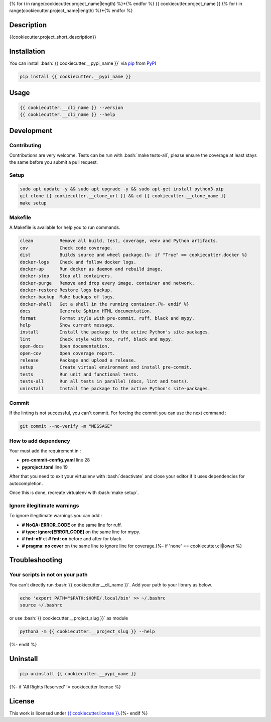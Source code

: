 .. role:: bash(code)
  :language: bash

{% for i in range(cookiecutter.project_name|length) %}*{% endfor %}
{{ cookiecutter.project_name }}
{% for i in range(cookiecutter.project_name|length) %}*{% endfor %}

.. image:: {{ cookiecutter.__source }}/actions/workflows/docs.yml/badge.svg
  :target: {{ cookiecutter.__source }}/actions/workflows/docs.yml
  :alt: CI : Docs
.. image:: {{ cookiecutter.__source }}/actions/workflows/lint.yml/badge.svg
  :target: {{ cookiecutter.__source }}/actions/workflows/lint.yml
  :alt: CI : Lint
.. image:: {{ cookiecutter.__source }}/actions/workflows/tests.yml/badge.svg
  :target: {{ cookiecutter.__source }}/actions/workflows/tests.yml
  :alt: CI : Tests{% if 'not open' not in cookiecutter.license|lower %}
.. image:: https://img.shields.io/pypi/v/{{ cookiecutter.__pypi_name }}.svg
  :target: {{ cookiecutter.__pypi_url }}
  :alt: PyPI : {{ cookiecutter.__pypi_name }}
.. image:: https://img.shields.io/pypi/pyversions/{{ cookiecutter.__pypi_name }}.svg
  :target: {{ cookiecutter.__pypi_url }}
  :alt: Python : versions{% endif %}{% if cookiecutter.discord|lower not in ("no", "null", "false", "n", "non", "f", "0", "none", "undefined") %}
.. image:: https://img.shields.io/badge/Discord-{{ cookiecutter.project_name.replace(" ", "%20") }}-5865F2?style=flat&logo=discord&logoColor=white
  :target: {{ cookiecutter.discord }}
  :alt: Discord{% endif %}
.. image:: https://img.shields.io/badge/license-{{ cookiecutter.license.replace(" ", "%20") }}-green.svg
  :target: {{ cookiecutter.__source }}/blob/main/LICENSE
  :alt: License : {{ cookiecutter.license }}

Description
###########

{{cookiecutter.project_short_description}}

Installation
############

You can install :bash:`{{ cookiecutter.__pypi_name }}` via `pip <https://pypi.org/project/pip/>`_ from `PyPI <https://pypi.org/project>`_

..  code-block:: bash

  pip install {{ cookiecutter.__pypi_name }}

Usage
#####

..  code-block:: bash

  {{ cookiecutter.__cli_name }} --version
  {{ cookiecutter.__cli_name }} --help

Development
###########

Contributing
************

Contributions are very welcome. Tests can be run with :bash:`make tests-all`, please ensure
the coverage at least stays the same before you submit a pull request.

Setup
*****

..  code-block:: bash

  sudo apt update -y && sudo apt upgrade -y && sudo apt-get install python3-pip
  git clone {{ cookiecutter.__clone_url }} && cd {{ cookiecutter.__clone_name }}
  make setup

Makefile
********

A Makefile is available for help you to run commands.

..  code-block:: text

  clean          Remove all build, test, coverage, venv and Python artifacts.
  cov            Check code coverage.
  dist           Builds source and wheel package.{%- if "True" == cookiecutter.docker %}
  docker-logs    Check and follow docker logs.
  docker-up      Run docker as daemon and rebuild image.
  docker-stop    Stop all containers.
  docker-purge   Remove and drop every image, container and network.
  docker-restore Restore logs backup.
  docker-backup  Make backups of logs.
  docker-shell   Get a shell in the running container.{%- endif %}
  docs           Generate Sphinx HTML documentation.
  format         Format style with pre-commit, ruff, black and mypy.
  help           Show current message.
  install        Install the package to the active Python's site-packages.
  lint           Check style with tox, ruff, black and mypy.
  open-docs      Open documentation.
  open-cov       Open coverage report.
  release        Package and upload a release.
  setup          Create virtual environment and install pre-commit.
  tests          Run unit and functional tests.
  tests-all      Run all tests in parallel (docs, lint and tests).
  uninstall      Install the package to the active Python's site-packages.

Commit
******

If the linting is not successful, you can't commit. For forcing the commit you can use the next command :

..  code-block:: bash

  git commit --no-verify -m "MESSAGE"

How to add dependency
*********************

Your must add the requirement in :

- **pre-commit-config.yaml** line 28
- **pyproject.toml** line 19

After that you need to exit your virtualenv with :bash:`deactivate`
and close your editor if it uses dependencies for autocompletion.

Once this is done, recreate virtualenv with :bash:`make setup`.

Ignore illegitimate warnings
****************************

To ignore illegitimate warnings you can add :

- **# NoQA: ERROR_CODE** on the same line for ruff.
- **# type: ignore[ERROR_CODE]** on the same line for mypy.
- **# fmt: off** et **# fmt: on** before and after for black.
- **# pragma: no cover** on the same line to ignore line for coverage.{%- if 'none' == cookiecutter.cli|lower %}

Troubleshooting
###############

Your scripts in not on your path
********************************

You can't directly run :bash:`{{ cookiecutter.__cli_name }}`. Add your path to your library as below.

..  code-block:: bash

  echo 'export PATH="$PATH:$HOME/.local/bin' >> ~/.bashrc
  source ~/.bashrc

or use :bash:`{{ cookiecutter.__project_slug }}` as module

..  code-block:: bash

  python3 -m {{ cookiecutter.__project_slug }} --help
{%- endif %}

Uninstall
#########

..  code-block:: bash

  pip uninstall {{ cookiecutter.__pypi_name }}
{%- if 'All Rights Reserved' != cookiecutter.license %}

License
#######

This work is licensed under `{{ cookiecutter.license }} <{{ cookiecutter.__source }}/-/raw/main/LICENSE>`_.{%- endif %}
